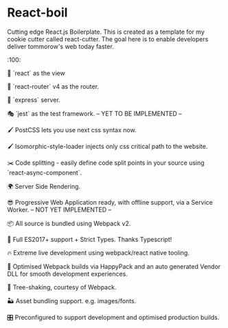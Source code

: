 * React-boil 

Cutting edge React.js Boilerplate. This is created as a template for my cookie cutter called react-cutter.
The goal here is to enable developers deliver tommorow's web today faster.

:100:

👀 `react` as the view

🔀 `react-router` v4 as the router.

🚄 `express` server.

🎭 `jest` as the test framework. -- YET TO BE IMPLEMENTED --

🖌 PostCSS lets you use next css syntax now.

🖌 Isomorphic-style-loader injects only css critical path to the website.

✂️ Code splitting - easily define code split points in your source using `react-async-component`.

🌍 Server Side Rendering.

😎 Progressive Web Application ready, with offline support, via a Service Worker. -- NOT YET IMPLEMENTED --

📦 All source is bundled using Webpack v2.

🚀 Full ES2017+ support + Strict Types. Thanks Typescript!

🔥 Extreme live development using webpack/react native tooling.

🤖 Optimised Webpack builds via HappyPack and an auto generated Vendor DLL for smooth development experiences.

🍃 Tree-shaking, courtesy of Webpack.

🏜 Asset bundling support. e.g. images/fonts.

🎛 Preconfigured to support development and optimised production builds.
